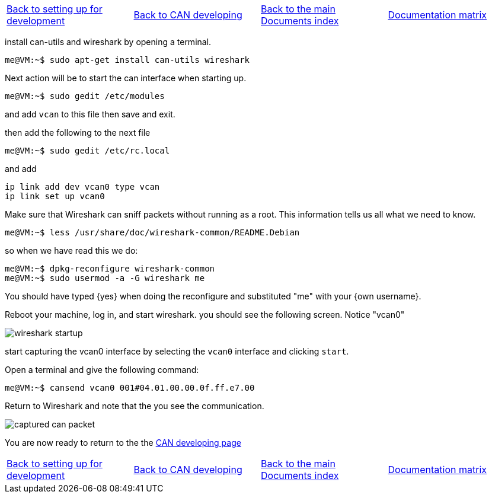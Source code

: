 [cols="4*"]
|===
|link:developing-setting-up.asciidoc[Back to setting up for development]
|link:../developing/CAN-developing.asciidoc[Back to CAN developing]
|link:../../index.asciidoc[Back to the main Documents index]
|link:../documentation-matrix.asciidoc[Documentation matrix]
|===

install can-utils and wireshark by opening a terminal.
[source,shell]
----
me@VM:~$ sudo apt-get install can-utils wireshark
----

Next action will be to start the can interface when starting up.
[source,shell]
----
me@VM:~$ sudo gedit /etc/modules
----

and add `vcan` to this file
then save and exit.

then add the following to the next file
[source,shell]
----
me@VM:~$ sudo gedit /etc/rc.local
----

and add
```
ip link add dev vcan0 type vcan
ip link set up vcan0
```

Make sure that Wireshark can sniff packets without running as a root. This
information tells us all what we need to know.
[source,shell]
----
me@VM:~$ less /usr/share/doc/wireshark-common/README.Debian
----

so when we have read this we do:
[source,shell]
----
me@VM:~$ dpkg-reconfigure wireshark-common
me@VM:~$ sudo usermod -a -G wireshark me
----

You should have typed {yes} when doing the reconfigure and substituted
"me" with your {own username}.

Reboot your machine, log in, and start wireshark.
you should see the following screen. Notice "vcan0"

image::images/wireshark-startup.png[align="center"]

start capturing the vcan0 interface by selecting the `vcan0` interface and
clicking `start`.

Open a terminal and give the following command:
[source,shell]
----
me@VM:~$ cansend vcan0 001#04.01.00.00.0f.ff.e7.00
----

Return to Wireshark and note that the you see the communication.

image::images/captured-can-packet.png[align="center"]

You are now ready to return to the the link:../developing/CAN-developing.asciidoc[CAN developing page]

[cols="4*"]
|===
|link:developing-setting-up.asciidoc[Back to setting up for development]
|link:../developing/CAN-developing.asciidoc[Back to CAN developing]
|link:../../index.asciidoc[Back to the main Documents index]
|link:../documentation-matrix.asciidoc[Documentation matrix]
|===
